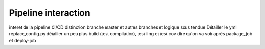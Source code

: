 Pipeline interaction
=====================

interet de la pipeline CI/CD
distinction branche master et autres branches et logique sous tendue
Détailler le yml
replace_config.py
détailler un peu plus build (test compilation), test ling et test cov
dire qu'on va voir après package_job et deploy-job
